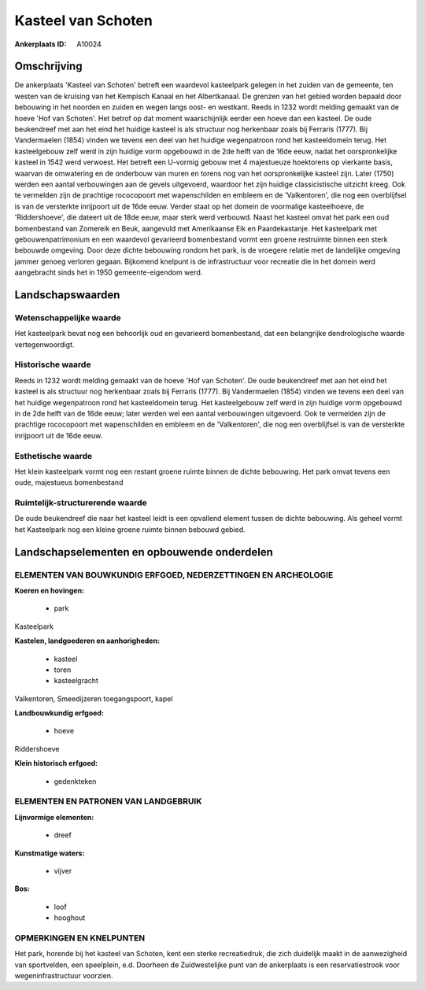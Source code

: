 Kasteel van Schoten
===================

:Ankerplaats ID: A10024




Omschrijving
------------

De ankerplaats 'Kasteel van Schoten' betreft een waardevol kasteelpark
gelegen in het zuiden van de gemeente, ten westen van de kruising van
het Kempisch Kanaal en het Albertkanaal. De grenzen van het gebied
worden bepaald door bebouwing in het noorden en zuiden en wegen langs
oost- en westkant. Reeds in 1232 wordt melding gemaakt van de hoeve 'Hof
van Schoten'. Het betrof op dat moment waarschijnlijk eerder een hoeve
dan een kasteel. De oude beukendreef met aan het eind het huidige
kasteel is als structuur nog herkenbaar zoals bij Ferraris (1777). Bij
Vandermaelen (1854) vinden we tevens een deel van het huidige
wegenpatroon rond het kasteeldomein terug. Het kasteelgebouw zelf werd
in zijn huidige vorm opgebouwd in de 2de helft van de 16de eeuw, nadat
het oorspronkelijke kasteel in 1542 werd verwoest. Het betreft een
U-vormig gebouw met 4 majestueuze hoektorens op vierkante basis, waarvan
de omwatering en de onderbouw van muren en torens nog van het
oorspronkelijke kasteel zijn. Later (1750) werden een aantal
verbouwingen aan de gevels uitgevoerd, waardoor het zijn huidige
classicistische uitzicht kreeg. Ook te vermelden zijn de prachtige
rococopoort met wapenschilden en embleem en de 'Valkentoren', die nog
een overblijfsel is van de versterkte inrijpoort uit de 16de eeuw.
Verder staat op het domein de voormalige kasteelhoeve, de
'Riddershoeve', die dateert uit de 18de eeuw, maar sterk werd verbouwd.
Naast het kasteel omvat het park een oud bomenbestand van Zomereik en
Beuk, aangevuld met Amerikaanse Eik en Paardekastanje. Het kasteelpark
met gebouwenpatrimonium en een waardevol gevarieerd bomenbestand vormt
een groene restruimte binnen een sterk bebouwde omgeving. Door deze
dichte bebouwing rondom het park, is de vroegere relatie met de
landelijke omgeving jammer genoeg verloren gegaan. Bijkomend knelpunt is
de infrastructuur voor recreatie die in het domein werd aangebracht
sinds het in 1950 gemeente-eigendom werd.



Landschapswaarden
-----------------


Wetenschappelijke waarde
~~~~~~~~~~~~~~~~~~~~~~~~

Het kasteelpark bevat nog een behoorlijk oud en gevarieerd
bomenbestand, dat een belangrijke dendrologische waarde
vertegenwoordigt.

Historische waarde
~~~~~~~~~~~~~~~~~~


Reeds in 1232 wordt melding gemaakt van de hoeve 'Hof van Schoten'.
De oude beukendreef met aan het eind het kasteel is als structuur nog
herkenbaar zoals bij Ferraris (1777). Bij Vandermaelen (1854) vinden we
tevens een deel van het huidige wegenpatroon rond het kasteeldomein
terug. Het kasteelgebouw zelf werd in zijn huidige vorm opgebouwd in de
2de helft van de 16de eeuw; later werden wel een aantal verbouwingen
uitgevoerd. Ook te vermelden zijn de prachtige rococopoort met
wapenschilden en embleem en de 'Valkentoren', die nog een overblijfsel
is van de versterkte inrijpoort uit de 16de eeuw.

Esthetische waarde
~~~~~~~~~~~~~~~~~~

Het klein kasteelpark vormt nog een restant
groene ruimte binnen de dichte bebouwing. Het park omvat tevens een
oude, majestueus bomenbestand


Ruimtelijk-structurerende waarde
~~~~~~~~~~~~~~~~~~~~~~~~~~~~~~~~

De oude beukendreef die naar het kasteel leidt is een opvallend
element tussen de dichte bebouwing. Als geheel vormt het Kasteelpark nog
een kleine groene ruimte binnen bebouwd gebied.



Landschapselementen en opbouwende onderdelen
--------------------------------------------


ELEMENTEN VAN BOUWKUNDIG ERFGOED, NEDERZETTINGEN EN ARCHEOLOGIE
~~~~~~~~~~~~~~~~~~~~~~~~~~~~~~~~~~~~~~~~~~~~~~~~~~~~~~~~~~~~~~~

**Koeren en hovingen:**

 * park


Kasteelpark

**Kastelen, landgoederen en aanhorigheden:**

 * kasteel
 * toren
 * kasteelgracht


Valkentoren, Smeedijzeren toegangspoort, kapel

**Landbouwkundig erfgoed:**

 * hoeve


Riddershoeve

**Klein historisch erfgoed:**

 * gedenkteken


ELEMENTEN EN PATRONEN VAN LANDGEBRUIK
~~~~~~~~~~~~~~~~~~~~~~~~~~~~~~~~~~~~~

**Lijnvormige elementen:**

 * dreef

**Kunstmatige waters:**

 * vijver


**Bos:**

 * loof
 * hooghout



OPMERKINGEN EN KNELPUNTEN
~~~~~~~~~~~~~~~~~~~~~~~~

Het park, horende bij het kasteel van Schoten, kent een sterke
recreatiedruk, die zich duidelijk maakt in de aanwezigheid van
sportvelden, een speelplein, e.d. Doorheen de Zuidwestelijke punt van de
ankerplaats is een reservatiestrook voor wegeninfrastructuur voorzien.
